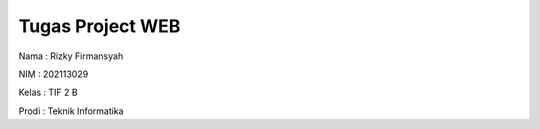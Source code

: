 ###################
Tugas Project WEB
###################

Nama : Rizky Firmansyah

NIM : 202113029

Kelas : TIF 2 B

Prodi : Teknik Informatika
